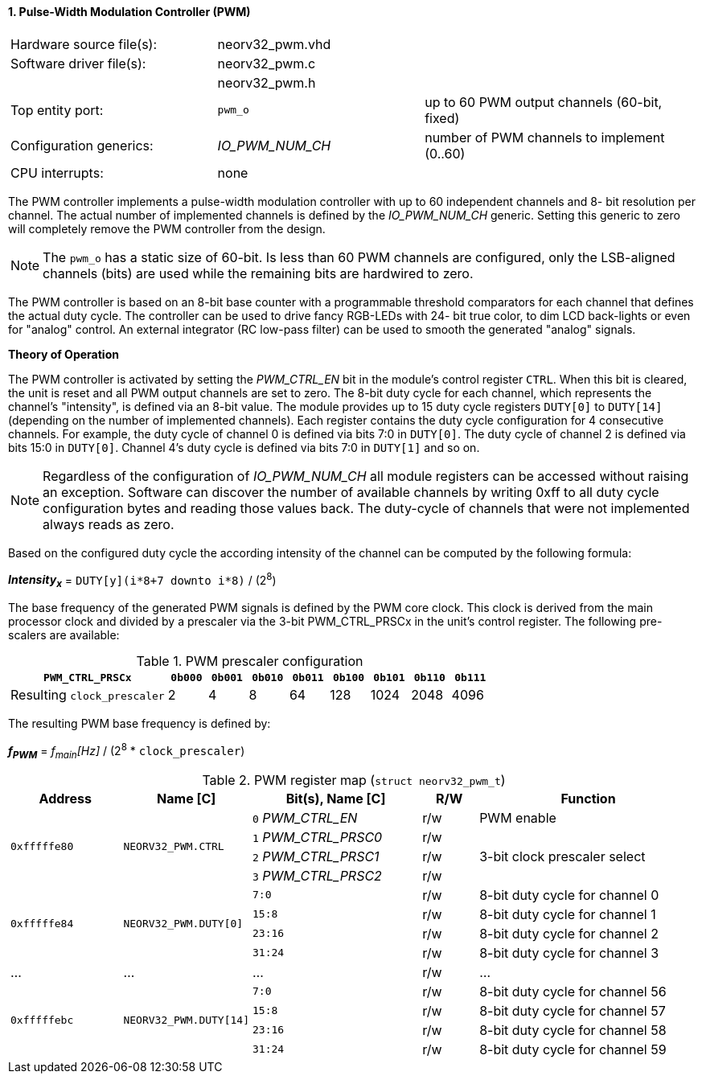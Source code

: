 <<<
:sectnums:
==== Pulse-Width Modulation Controller (PWM)

[cols="<3,<3,<4"]
[frame="topbot",grid="none"]
|=======================
| Hardware source file(s): | neorv32_pwm.vhd | 
| Software driver file(s): | neorv32_pwm.c |
|                          | neorv32_pwm.h |
| Top entity port:         | `pwm_o` | up to 60 PWM output channels (60-bit, fixed)
| Configuration generics:  | _IO_PWM_NUM_CH_ | number of PWM channels to implement (0..60)
| CPU interrupts:          | none | 
|=======================

The PWM controller implements a pulse-width modulation controller with up to 60 independent channels and 8-
bit resolution per channel. The actual number of implemented channels is defined by the _IO_PWM_NUM_CH_ generic.
Setting this generic to zero will completely remove the PWM controller from the design.

[NOTE]
The `pwm_o` has a static size of 60-bit. Is less than 60 PWM channels are configured, only the LSB-aligned channels
(bits) are used while the remaining bits are hardwired to zero.

The PWM controller is based on an 8-bit base counter with a programmable threshold comparators for each channel
that defines the actual duty cycle. The controller can be used to drive fancy RGB-LEDs with 24-
bit true color, to dim LCD back-lights or even for "analog" control. An external integrator (RC low-pass filter)
can be used to smooth the generated "analog" signals.

**Theory of Operation**

The PWM controller is activated by setting the _PWM_CTRL_EN_ bit in the module's control register `CTRL`. When this
bit is cleared, the unit is reset and all PWM output channels are set to zero.
The 8-bit duty cycle for each channel, which represents the channel's "intensity", is defined via an 8-bit value. The module
provides up to 15 duty cycle registers `DUTY[0]` to `DUTY[14]` (depending on the number of implemented channels).
Each register contains the duty cycle configuration for 4 consecutive channels. For example, the duty cycle of channel 0
is defined via bits 7:0 in `DUTY[0]`. The duty cycle of channel 2 is defined via bits 15:0 in `DUTY[0]`.
Channel 4's duty cycle is defined via bits 7:0 in `DUTY[1]` and so on.

[NOTE]
Regardless of the configuration of _IO_PWM_NUM_CH_ all module registers can be accessed without raising an exception.
Software can discover the number of available channels by writing 0xff to all duty cycle configuration bytes and
reading those values back. The duty-cycle of channels that were not implemented always reads as zero.

Based on the configured duty cycle the according intensity of the channel can be computed by the following formula:

_**Intensity~x~**_ = `DUTY[y](i*8+7 downto i*8)` / (2^8^)

The base frequency of the generated PWM signals is defined by the PWM core clock. This clock is derived
from the main processor clock and divided by a prescaler via the 3-bit PWM_CTRL_PRSCx in the unit's control
register. The following pre-scalers are available:

.PWM prescaler configuration
[cols="<4,^1,^1,^1,^1,^1,^1,^1,^1"]
[options="header",grid="rows"]
|=======================
| **`PWM_CTRL_PRSCx`**        | `0b000` | `0b001` | `0b010` | `0b011` | `0b100` | `0b101` | `0b110` | `0b111`
| Resulting `clock_prescaler` |       2 |       4 |       8 |      64 |     128 |    1024 |    2048 |    4096
|=======================

The resulting PWM base frequency is defined by:

_**f~PWM~**_ = _f~main~[Hz]_ / (2^8^ * `clock_prescaler`)

<<<
.PWM register map (`struct neorv32_pwm_t`)
[cols="<4,<4,<6,^2,<8"]
[options="header",grid="all"]
|=======================
| Address | Name [C] | Bit(s), Name [C] | R/W | Function
.4+<| `0xfffffe80` .4+<| `NEORV32_PWM.CTRL` <|`0` _PWM_CTRL_EN_    ^| r/w | PWM enable
                                            <|`1` _PWM_CTRL_PRSC0_ ^| r/w .3+<| 3-bit clock prescaler select
                                            <|`2` _PWM_CTRL_PRSC1_ ^| r/w
                                            <|`3` _PWM_CTRL_PRSC2_ ^| r/w
.4+<| `0xfffffe84` .4+<| `NEORV32_PWM.DUTY[0]`  <|`7:0`   ^| r/w <| 8-bit duty cycle for channel 0
                                                <|`15:8`  ^| r/w <| 8-bit duty cycle for channel 1
                                                <|`23:16` ^| r/w <| 8-bit duty cycle for channel 2
                                                <|`31:24` ^| r/w <| 8-bit duty cycle for channel 3
| ...     | ...      | ...                       | r/w | ...
.4+<| `0xfffffebc` .4+<| `NEORV32_PWM.DUTY[14]` <|`7:0`   ^| r/w <| 8-bit duty cycle for channel 56
                                                <|`15:8`  ^| r/w <| 8-bit duty cycle for channel 57
                                                <|`23:16` ^| r/w <| 8-bit duty cycle for channel 58
                                                <|`31:24` ^| r/w <| 8-bit duty cycle for channel 59
|=======================
